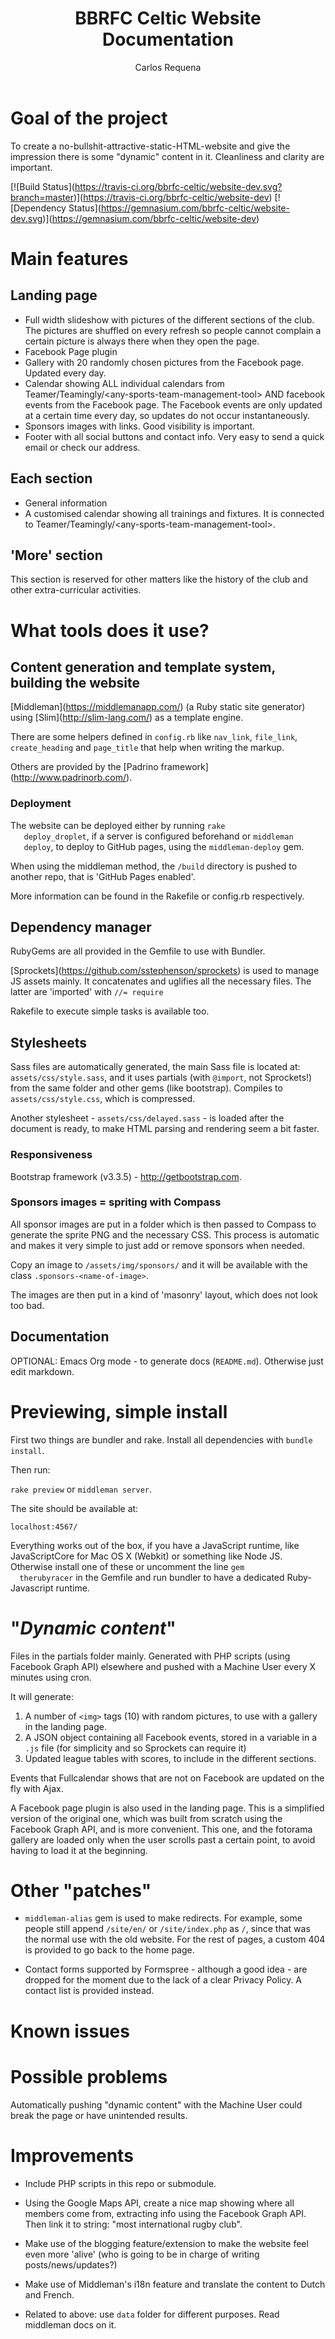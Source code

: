 #+TITLE: BBRFC Celtic Website Documentation
#+AUTHOR: Carlos Requena

* Goal of the project

To create a no-bullshit-attractive-static-HTML-website and give the
impression there is some "dynamic" content in it. Cleanliness and
clarity are important.

[![Build Status](https://travis-ci.org/bbrfc-celtic/website-dev.svg?branch=master)](https://travis-ci.org/bbrfc-celtic/website-dev)
[![Dependency Status](https://gemnasium.com/bbrfc-celtic/website-dev.svg)](https://gemnasium.com/bbrfc-celtic/website-dev)
* Main features


** Landing page

   - Full width slideshow with pictures of the different sections of
     the club. The pictures are shuffled on every refresh so people
     cannot complain a certain picture is always there when they open
     the page.
   - Facebook Page plugin
   - Gallery with 20 randomly chosen pictures from the Facebook
     page. Updated every day.
   - Calendar showing ALL individual calendars from
     Teamer/Teamingly/<any-sports-team-management-tool> AND facebook
     events from the Facebook page. The Facebook events are only
     updated at a certain time every day, so updates do not occur
     instantaneously.
   - Sponsors images with links. Good visibility is important.
   - Footer with all social buttons and contact info. Very easy to
     send a quick email or check our address.


** Each section

   - General information
   - A customised calendar showing all trainings and fixtures. It is
     connected to Teamer/Teamingly/<any-sports-team-management-tool>.


** 'More' section

   This section is reserved for other matters like the history of the
   club and other extra-curricular activities.

* What tools does it use?

** Content generation and template system, building the website

   [Middleman](https://middlemanapp.com/) (a Ruby static site
   generator) using [Slim](http://slim-lang.com/) as a template
   engine.

   There are some helpers defined in ~config.rb~ like ~nav_link~,
   ~file_link~, ~create_heading~ and ~page_title~ that help when
   writing the markup.

   Others are provided by the [Padrino
   framework](http://www.padrinorb.com/).

*** Deployment

   The website can be deployed either by running ~rake
   deploy_droplet~, if a server is configured beforehand or ~middleman
   deploy~, to deploy to GitHub pages, using the ~middleman-deploy~
   gem.

   When using the middleman method, the ~/build~ directory is pushed
   to another repo, that is 'GitHub Pages enabled'.

   More information can be found in the Rakefile or config.rb respectively.


** Dependency manager

   RubyGems are all provided in the Gemfile to use with Bundler.

   [Sprockets](https://github.com/sstephenson/sprockets) is used to
   manage JS assets mainly. It concatenates and uglifies all the
   necessary files. The latter are 'imported' with ~//= require~

   Rakefile to execute simple tasks is available too.

** Stylesheets

   Sass files are automatically generated, the main Sass file is
   located at: ~assets/css/style.sass~, and it uses partials (with
   ~@import~, not Sprockets!) from the same folder and other gems (like
   bootstrap). Compiles to ~assets/css/style.css~, which is
   compressed.

   Another stylesheet - ~assets/css/delayed.sass~ - is loaded after
   the document is ready, to make HTML parsing and rendering seem a
   bit faster.

*** Responsiveness

    Bootstrap framework (v3.3.5) - http://getbootstrap.com.

***  Sponsors images = spriting with Compass

     All sponsor images are put in a folder which is then passed to
     Compass to generate the sprite PNG and the necessary CSS. This
     process is automatic and makes it very simple to just add or
     remove sponsors when needed.

     Copy an image to ~/assets/img/sponsors/~ and it will be available
     with the class ~.sponsors-<name-of-image>~.

     The images are then put in a kind of 'masonry' layout, which does
     not look too bad.

** Documentation

   OPTIONAL: Emacs Org mode - to generate docs
   (~README.md~). Otherwise just edit markdown.

* Previewing, simple install

  First two things are bundler and rake. Install all dependencies with
  ~bundle install~.

  Then run:

  ~rake preview~ or ~middleman server~.

  The site should be available at:

  ~localhost:4567/~

  Everything works out of the box, if you have a JavaScript runtime,
  like JavaScriptCore for Mac OS X (Webkit) or something like Node
  JS. Otherwise install one of these or uncomment the line ~gem
  therubyracer~ in the Gemfile and run bundler to have a dedicated
  Ruby-Javascript runtime.

* "/Dynamic content/"

  Files in the partials folder mainly. Generated with PHP scripts
  (using Facebook Graph API) elsewhere and pushed with a Machine User
  every X minutes using cron.

  It will generate:

  1. A number of ~<img>~ tags (10) with random pictures, to use with a
     gallery in the landing page.
  2. A JSON object containing all Facebook events, stored in a
     variable in a ~.js~ file (for simplicity and so Sprockets can
     require it)
  3. Updated league tables with scores, to include in the different
     sections.

  Events that Fullcalendar shows that are not on Facebook are updated
  on the fly with Ajax.

  A Facebook page plugin is also used in the landing page. This is a
  simplified version of the original one, which was built from scratch
  using the Facebook Graph API, and is more convenient. This one, and
  the fotorama gallery are loaded only when the user scrolls past a
  certain point, to avoid having to load it at the beginning.

* Other "patches"

  - ~middleman-alias~ gem is used to make redirects. For example, some
    people still append ~/site/en/~ or ~/site/index.php~ as ~/~, since
    that was the normal use with the old website. For the rest of
    pages, a custom 404 is provided to go back to the home page.

  - Contact forms supported by Formspree - although a good idea - are
    dropped for the moment due to the lack of a clear Privacy
    Policy. A contact list is provided instead.

* Known issues

* Possible problems

Automatically pushing "dynamic content" with the Machine User could
break the page or have unintended results.

* Improvements

  - Include PHP scripts in this repo or submodule.

  - Using the Google Maps API, create a nice map showing where all
    members come from, extracting info using the Facebook Graph
    API. Then link it to string: "most international rugby club".

  - Make use of the blogging feature/extension to make the website
    feel even more 'alive' (who is going to be in charge of writing
    posts/news/updates?)

  - Make use of Middleman's i18n feature and translate the content to
    Dutch and French.

  - Related to above: use ~data~ folder for different purposes. Read middleman docs on
    it.
